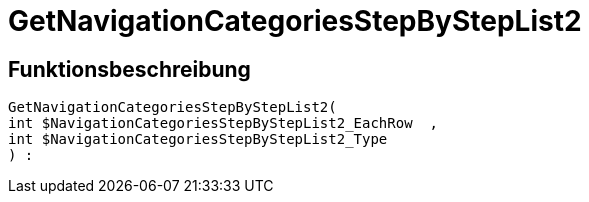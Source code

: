 = GetNavigationCategoriesStepByStepList2
:lang: de
// include::{includedir}/_header.adoc[]
:keywords: GetNavigationCategoriesStepByStepList2
:position: 0

//  auto generated content Thu, 06 Jul 2017 00:30:49 +0200
== Funktionsbeschreibung

[source,plenty]
----

GetNavigationCategoriesStepByStepList2(
int $NavigationCategoriesStepByStepList2_EachRow  ,
int $NavigationCategoriesStepByStepList2_Type
) :

----

